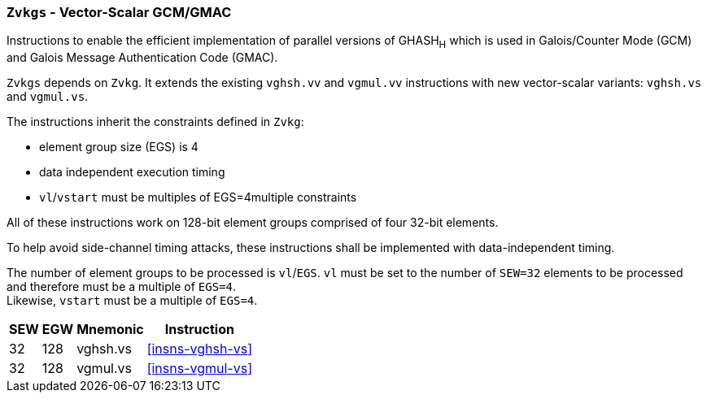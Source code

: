 [[zvkgs,Zvkgs]]
=== `Zvkgs` - Vector-Scalar GCM/GMAC

Instructions to enable the efficient implementation of parallel versions of GHASH~H~ which is used in Galois/Counter Mode (GCM) and
Galois Message Authentication Code (GMAC).

`Zvkgs` depends on `Zvkg`. It extends the existing `vghsh.vv` and `vgmul.vv` instructions with new vector-scalar variants: `vghsh.vs` and `vgmul.vs`.

The instructions inherit the constraints defined in `Zvkg`:

- element group size (EGS) is 4
- data independent execution timing
- `vl`/`vstart` must be multiples of EGS=4multiple constraints

All of these instructions work on 128-bit element groups comprised of four 32-bit elements.

To help avoid side-channel timing attacks, these instructions shall be implemented with data-independent timing.

The number of element groups to be processed is `vl`/`EGS`.
`vl` must be set to the number of `SEW=32` elements to be processed and
therefore must be a multiple of `EGS=4`. +
Likewise, `vstart` must be a multiple of `EGS=4`.

[%autowidth]
[%header,cols="^2,4,4,4"]
|===

|SEW
|EGW
|Mnemonic
|Instruction
| 32 | 128 | vghsh.vs | <<insns-vghsh-vs>>
| 32 | 128 | vgmul.vs | <<insns-vgmul-vs>>

|===

